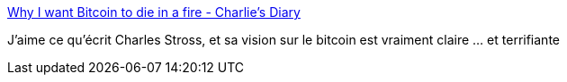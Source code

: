 :jbake-type: post
:jbake-status: published
:jbake-title: Why I want Bitcoin to die in a fire - Charlie's Diary
:jbake-tags: bitcoin,analyse,_mois_sept.,_année_2017
:jbake-date: 2017-09-06
:jbake-depth: ../
:jbake-uri: shaarli/1504684778000.adoc
:jbake-source: https://nicolas-delsaux.hd.free.fr/Shaarli?searchterm=http%3A%2F%2Fwww.antipope.org%2Fcharlie%2Fblog-static%2F2013%2F12%2Fwhy-i-want-bitcoin-to-die-in-a.html&searchtags=bitcoin+analyse+_mois_sept.+_ann%C3%A9e_2017
:jbake-style: shaarli

http://www.antipope.org/charlie/blog-static/2013/12/why-i-want-bitcoin-to-die-in-a.html[Why I want Bitcoin to die in a fire - Charlie's Diary]

J'aime ce qu'écrit Charles Stross, et sa vision sur le bitcoin est vraiment claire ... et terrifiante
